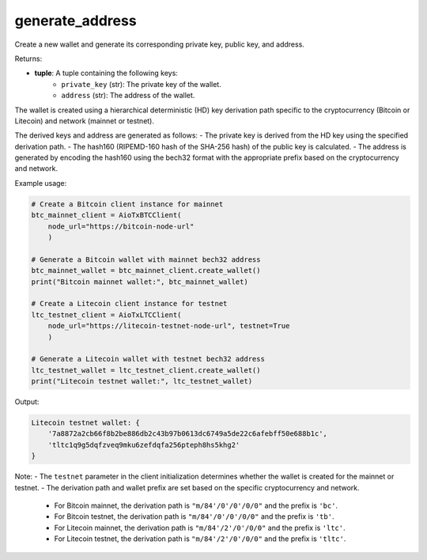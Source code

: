 generate_address
================

Create a new wallet and generate its corresponding private key, public key, and address.

Returns:

- **tuple**: A tuple containing the following keys:
    - ``private_key`` (str): The private key of the wallet.
    - ``address`` (str): The address of the wallet.

The wallet is created using a hierarchical deterministic (HD) key derivation path specific to the cryptocurrency (Bitcoin or Litecoin) and network (mainnet or testnet).

The derived keys and address are generated as follows:
- The private key is derived from the HD key using the specified derivation path.
- The hash160 (RIPEMD-160 hash of the SHA-256 hash) of the public key is calculated.
- The address is generated by encoding the hash160 using the bech32 format with the appropriate prefix based on the cryptocurrency and network.

Example usage:

.. code-block:: python

    # Create a Bitcoin client instance for mainnet
    btc_mainnet_client = AioTxBTCClient(
        node_url="https://bitcoin-node-url"
        )

    # Generate a Bitcoin wallet with mainnet bech32 address
    btc_mainnet_wallet = btc_mainnet_client.create_wallet()
    print("Bitcoin mainnet wallet:", btc_mainnet_wallet)

    # Create a Litecoin client instance for testnet
    ltc_testnet_client = AioTxLTCClient(
        node_url="https://litecoin-testnet-node-url", testnet=True
        )

    # Generate a Litecoin wallet with testnet bech32 address
    ltc_testnet_wallet = ltc_testnet_client.create_wallet()
    print("Litecoin testnet wallet:", ltc_testnet_wallet)

Output:

.. code-block:: text

    Litecoin testnet wallet: {
        '7a8872a2cb66f8b2be886db2c43b97b0613dc6749a5de22c6afebff50e688b1c',
        'tltc1q9g5dqfzveq9mku6zefdqfa256pteph8hs5khg2'
    }

Note:
- The ``testnet`` parameter in the client initialization determines whether the wallet is created for the mainnet or testnet.
- The derivation path and wallet prefix are set based on the specific cryptocurrency and network.
  - For Bitcoin mainnet, the derivation path is ``"m/84'/0'/0'/0/0"`` and the prefix is ``'bc'``.
  - For Bitcoin testnet, the derivation path is ``"m/84'/0'/0'/0/0"`` and the prefix is ``'tb'``.
  - For Litecoin mainnet, the derivation path is ``"m/84'/2'/0'/0/0"`` and the prefix is ``'ltc'``.
  - For Litecoin testnet, the derivation path is ``"m/84'/2'/0'/0/0"`` and the prefix is ``'tltc'``.
